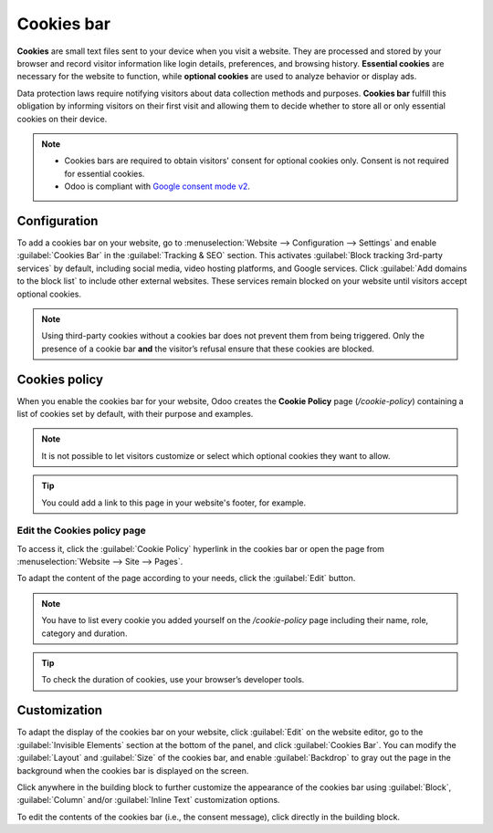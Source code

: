 ===========
Cookies bar
===========

**Cookies** are small text files sent to your device when you visit a website. They are processed
and stored by your browser and record visitor information like login details, preferences, and
browsing history. **Essential cookies** are necessary for the website to function, while
**optional cookies** are used to analyze behavior or display ads.

Data protection laws require notifying visitors about data collection methods and purposes.
**Cookies bar** fulfill this obligation by informing visitors on their first visit and allowing them
to decide whether to store all or only essential cookies on their device.

.. note::
   - Cookies bars are required to obtain visitors' consent for optional cookies only. Consent is not
     required for essential cookies.

   - Odoo is compliant with `Google consent mode v2 <https://support.google.com/tagmanager/answer/13695607>`_.

Configuration
=============

To add a cookies bar on your website, go to :menuselection:`Website --> Configuration -->
Settings` and enable :guilabel:`Cookies Bar` in the :guilabel:`Tracking & SEO` section. This
activates :guilabel:`Block tracking 3rd-party services` by default, including social media, video
hosting platforms, and Google services. Click :guilabel:`Add domains to the block list` to include
other external websites. These services remain blocked on your website until visitors accept
optional cookies.

.. note::
   Using third-party cookies without a cookies bar does not prevent them from being triggered. Only
   the presence of a cookie bar **and** the visitor’s refusal ensure that these cookies are blocked.

.. _cookies-bar/policy:

Cookies policy
==============

When you enable the cookies bar for your website, Odoo creates the **Cookie Policy** page
(`/cookie-policy`) containing a list of cookies set by default, with their purpose and examples.

.. spoiler:: Click here to preview the list of default cookies

   .. list-table::
      :header-rows: 1
      :stub-columns: 1

      * - Category
        - Role
        - Name
      * - Essential - Session & Security
        - Authenticate visitors, protect visitor data and allow the website to deliver the services
          visitors expects, such as maintaining the content of their cart, or allowing file uploads.
          The website will not work properly without these cookies.
        - session_id (Odoo)
      * - Essential - Preferences
        - Remember information about the preferred look or behavior of the website, such as the
          preferred language or region. The website will continue to function without these cookies,
          but the visitor’s experience may be affected.
        - frontend_lang (Odoo)
      * - Optional - Interaction History
        - Collect information about your interactions with the website, the pages you've seen, and
          any specific marketing campaign that brought you to the website. The website will work
          without these cookies, but some features or services may not perform optimally.
        - im_livechat_previous_operator (Odoo),
          utm_campaign (Odoo),
          utm_source (Odoo),
          utm_medium (Odoo)
      * - Optional - Advertising & Marketing
        - Make advertising more engaging to visitors and more valuable to publishers and advertisers,
          such as providing more relevant ads when you visit other websites that display ads or to
          improve reporting on ad campaign performance. Note that some third-party services may
          install additional cookies on your browser in order to identify you.
        - __gads (Google),
          __gac (Google)
      * - Optional - Analytics
        - Understand how visitors engage with the website, via Google Analytics. The website will
          still work without these cookies.
        - _ga (Google),
          _gat (Google),
          _gid (Google),
          _gac_* (Google)

.. note::
   It is not possible to let visitors customize or select which optional cookies they want to allow.

.. tip::
   You could add a link to this page in your website's footer, for example.

.. _cookies-bar/edit-policy-page:

Edit the Cookies policy page
----------------------------

To access it, click the :guilabel:`Cookie Policy` hyperlink in the cookies bar or open the page from
:menuselection:`Website --> Site --> Pages`.

To adapt the content of the page according to your needs, click the :guilabel:`Edit` button.

.. note::
   You have to list every cookie you added yourself on the `/cookie-policy` page including their
   name, role, category and duration.

.. tip::
   To check the duration of cookies, use your browser’s developer tools.

.. seealso::
   :doc:`Pages <../structure/pages>`

.. _cookies-bar/customization:

Customization
=============

To adapt the display of the cookies bar on your website, click :guilabel:`Edit` on the website
editor, go to the :guilabel:`Invisible Elements` section at the bottom of the panel, and click
:guilabel:`Cookies Bar`. You can modify the :guilabel:`Layout` and :guilabel:`Size` of the
cookies bar, and enable :guilabel:`Backdrop` to gray out the page in the background when the cookies
bar is displayed on the screen.

Click anywhere in the building block to further customize the appearance of the cookies bar using
:guilabel:`Block`, :guilabel:`Column` and/or :guilabel:`Inline Text` customization options.

To edit the contents of the cookies bar (i.e., the consent message), click directly in the building
block.
